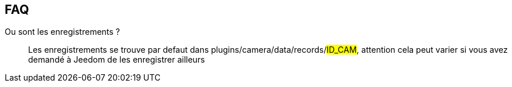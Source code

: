 == FAQ

Ou sont les enregistrements ?::
Les enregistrements se trouve par defaut dans plugins/camera/data/records/#ID_CAM#, attention cela peut varier si vous avez demandé à Jeedom de les enregistrer ailleurs